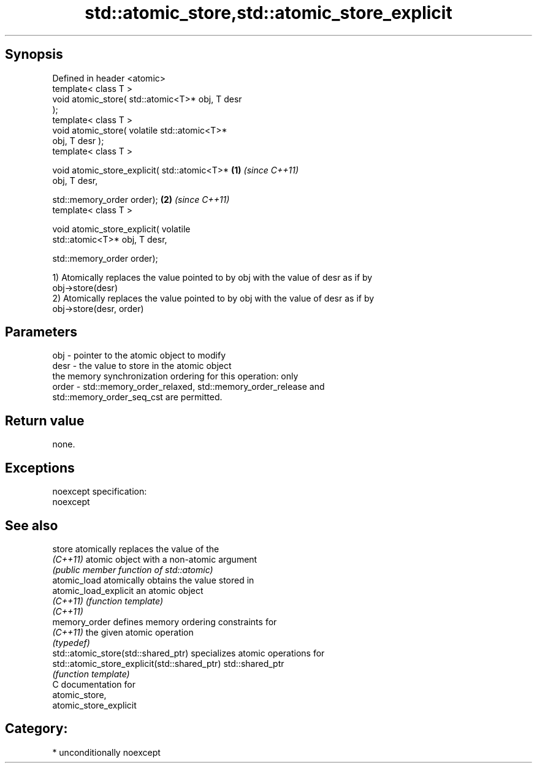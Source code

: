 .TH std::atomic_store,std::atomic_store_explicit 3 "Sep  4 2015" "2.0 | http://cppreference.com" "C++ Standard Libary"
.SH Synopsis
   Defined in header <atomic>
   template< class T >
   void atomic_store( std::atomic<T>* obj, T desr
   );
   template< class T >
   void atomic_store( volatile std::atomic<T>*
   obj, T desr );
   template< class T >

   void atomic_store_explicit( std::atomic<T>*    \fB(1)\fP \fI(since C++11)\fP
   obj, T desr,

   std::memory_order order);                                        \fB(2)\fP \fI(since C++11)\fP
   template< class T >

   void atomic_store_explicit( volatile
   std::atomic<T>* obj, T desr,

   std::memory_order order);

   1) Atomically replaces the value pointed to by obj with the value of desr as if by
   obj->store(desr)
   2) Atomically replaces the value pointed to by obj with the value of desr as if by
   obj->store(desr, order)

.SH Parameters

   obj   - pointer to the atomic object to modify
   desr  - the value to store in the atomic object
           the memory synchronization ordering for this operation: only
   order - std::memory_order_relaxed, std::memory_order_release and
           std::memory_order_seq_cst are permitted.

.SH Return value

   none.

.SH Exceptions

   noexcept specification:
   noexcept

.SH See also

   store                                       atomically replaces the value of the
   \fI(C++11)\fP                                     atomic object with a non-atomic argument
                                               \fI(public member function of std::atomic)\fP
   atomic_load                                 atomically obtains the value stored in
   atomic_load_explicit                        an atomic object
   \fI(C++11)\fP                                     \fI(function template)\fP
   \fI(C++11)\fP
   memory_order                                defines memory ordering constraints for
   \fI(C++11)\fP                                     the given atomic operation
                                               \fI(typedef)\fP
   std::atomic_store(std::shared_ptr)          specializes atomic operations for
   std::atomic_store_explicit(std::shared_ptr) std::shared_ptr
                                               \fI(function template)\fP
   C documentation for
   atomic_store,
   atomic_store_explicit

.SH Category:

     * unconditionally noexcept
